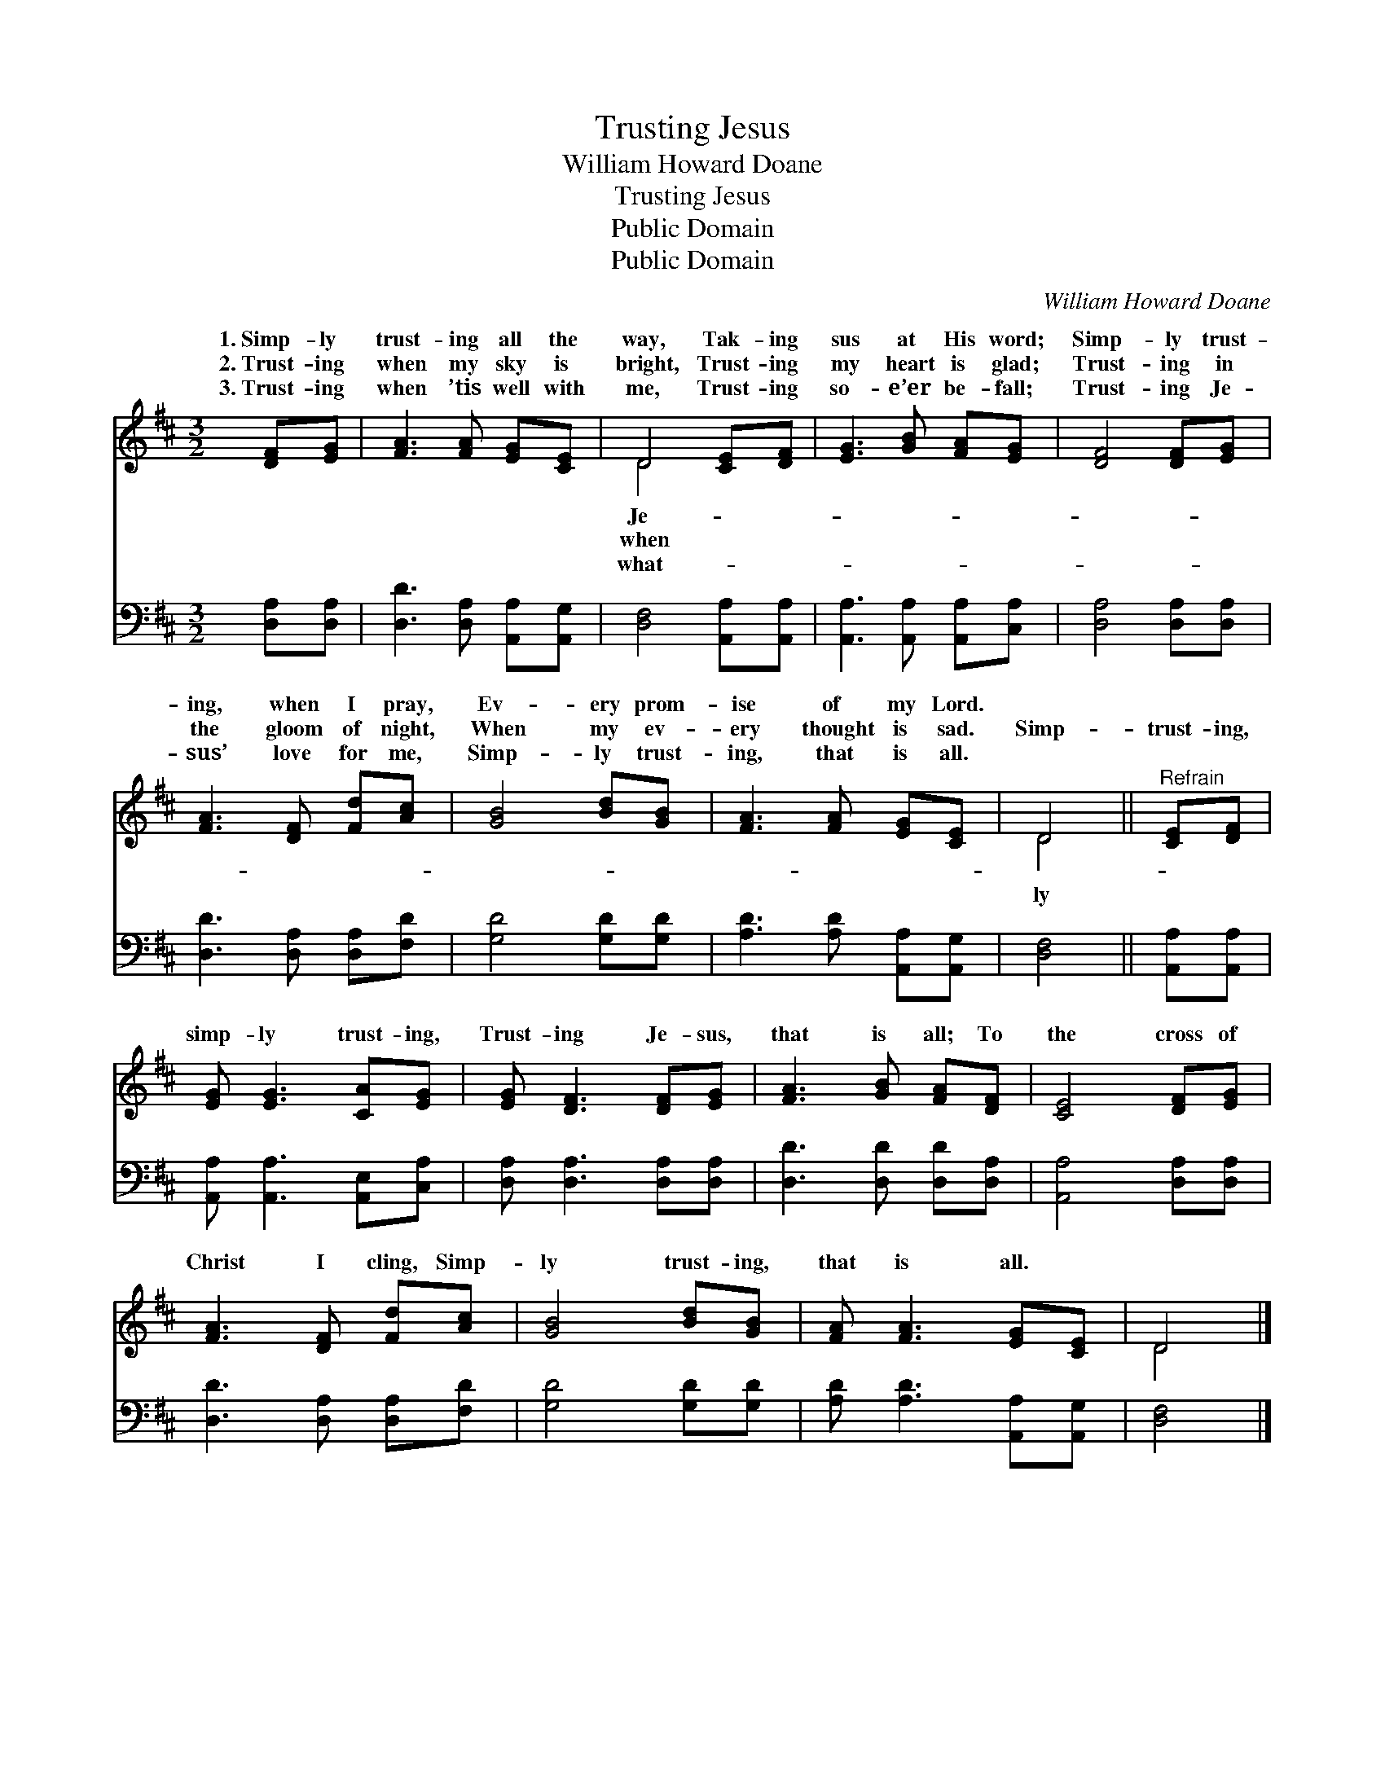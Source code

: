 X:1
T:Trusting Jesus
T:William Howard Doane
T:Trusting Jesus
T:Public Domain
T:Public Domain
C:William Howard Doane
Z:Public Domain
%%score ( 1 2 ) 3
L:1/8
M:3/2
K:D
V:1 treble 
V:2 treble 
V:3 bass 
V:1
 [DF][EG] | [FA]3 [FA] [EG][CE] | D4 [CE][DF] | [EG]3 [GB] [FA][EG] | [DF]4 [DF][EG] | %5
w: 1.~Simp- ly|trust- ing all the|way, Tak- ing|sus at His word;|Simp- ly trust-|
w: 2.~Trust- ing|when my sky is|bright, Trust- ing|my heart is glad;|Trust- ing in|
w: 3.~Trust- ing|when ’tis well with|me, Trust- ing|so- e’er be- fall;|Trust- ing Je-|
 [FA]3 [DF] [Fd][Ac] | [GB]4 [Bd][GB] | [FA]3 [FA] [EG][CE] | D4 ||"^Refrain" [CE][DF] | %10
w: ing, when I pray,|Ev- ery prom-|ise of my Lord.|||
w: the gloom of night,|When my ev-|ery thought is sad.|Simp-|trust- ing,|
w: sus’ love for me,|Simp- ly trust-|ing, that is all.|||
 [EG] [EG]3 [CA][EG] | [EG] [DF]3 [DF][EG] | [FA]3 [GB] [FA][DF] | [CE]4 [DF][EG] | %14
w: ||||
w: simp- ly trust- ing,|Trust- ing Je- sus,|that is all; To|the cross of|
w: ||||
 [FA]3 [DF] [Fd][Ac] | [GB]4 [Bd][GB] | [FA] [FA]3 [EG][CE] | D4 |] %18
w: ||||
w: Christ I cling, Simp-|ly trust- ing,|that is all. *||
w: ||||
V:2
 x2 | x6 | D4 x2 | x6 | x6 | x6 | x6 | x6 | D4 || x2 | x6 | x6 | x6 | x6 | x6 | x6 | x6 | D4 |] %18
w: ||Je-||||||||||||||||
w: ||when||||||ly||||||||||
w: ||what-||||||||||||||||
V:3
 [D,A,][D,A,] | [D,D]3 [D,A,] [A,,A,][A,,G,] | [D,F,]4 [A,,A,][A,,A,] | %3
 [A,,A,]3 [A,,A,] [A,,A,][C,A,] | [D,A,]4 [D,A,][D,A,] | [D,D]3 [D,A,] [D,A,][F,D] | %6
 [G,D]4 [G,D][G,D] | [A,D]3 [A,D] [A,,A,][A,,G,] | [D,F,]4 || [A,,A,][A,,A,] | %10
 [A,,A,] [A,,A,]3 [A,,E,][C,A,] | [D,A,] [D,A,]3 [D,A,][D,A,] | [D,D]3 [D,D] [D,D][D,A,] | %13
 [A,,A,]4 [D,A,][D,A,] | [D,D]3 [D,A,] [D,A,][F,D] | [G,D]4 [G,D][G,D] | %16
 [A,D] [A,D]3 [A,,A,][A,,G,] | [D,F,]4 |] %18

